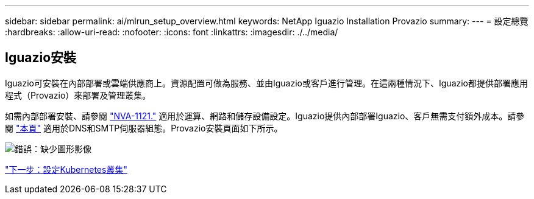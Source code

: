 ---
sidebar: sidebar 
permalink: ai/mlrun_setup_overview.html 
keywords: NetApp Iguazio Installation Provazio 
summary:  
---
= 設定總覽
:hardbreaks:
:allow-uri-read: 
:nofooter: 
:icons: font
:linkattrs: 
:imagesdir: ./../media/




== Iguazio安裝

Iguazio可安裝在內部部署或雲端供應商上。資源配置可做為服務、並由Iguazio或客戶進行管理。在這兩種情況下、Iguazio都提供部署應用程式（Provazio）來部署及管理叢集。

如需內部部署安裝、請參閱 https://www.netapp.com/us/media/nva-1121-design.pdf["NVA-1121."^] 適用於運算、網路和儲存設備設定。Iguazio提供內部部署Iguazio、客戶無需支付額外成本。請參閱 https://www.iguazio.com/docs/latest-release/intro/setup/howto/["本頁"^] 適用於DNS和SMTP伺服器組態。Provazio安裝頁面如下所示。

image:mlrun_image8.png["錯誤：缺少圖形影像"]

link:mlrun_configuring_kubernetes_cluster.html["下一步：設定Kubernetes叢集"]
